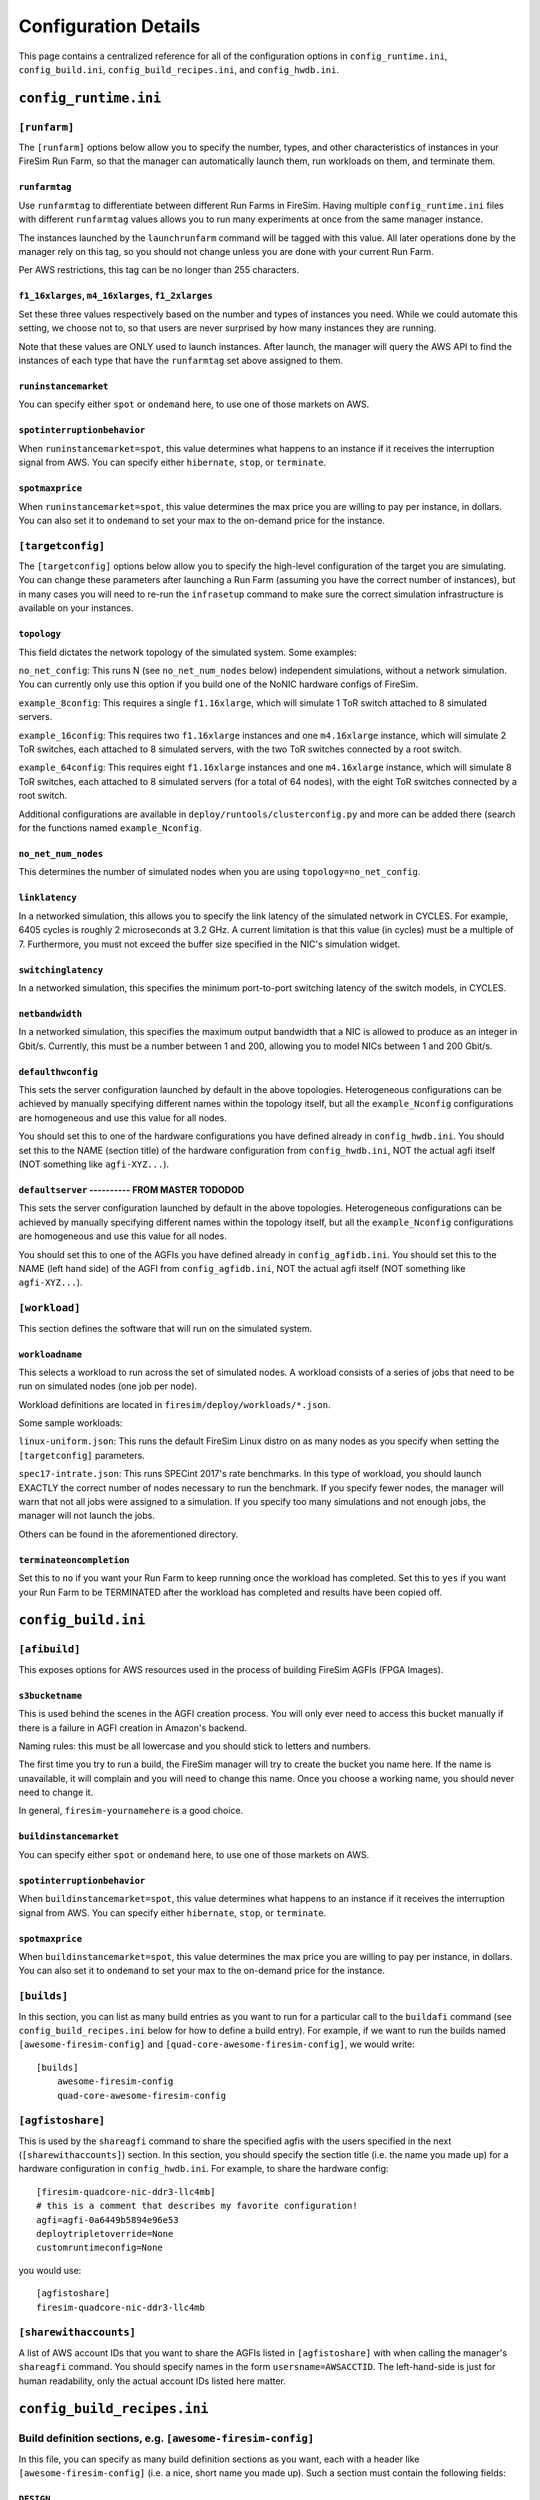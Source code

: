 Configuration Details
========================

This page contains a centralized reference for all of the configuration options
in ``config_runtime.ini``, ``config_build.ini``, ``config_build_recipes.ini``,  and ``config_hwdb.ini``.


``config_runtime.ini``
--------------------------

``[runfarm]``
^^^^^^^^^^^^^^^^^^^

The ``[runfarm]`` options below allow you to specify the number, types, and
other characteristics of instances in your FireSim Run Farm, so that the
manager can automatically launch them, run workloads on them, and terminate
them.

``runfarmtag``
"""""""""""""""

Use ``runfarmtag`` to differentiate between different Run Farms in FireSim.
Having multiple ``config_runtime.ini`` files with different ``runfarmtag``
values allows you to run many experiments at once from the same manager instance.

The instances launched by the ``launchrunfarm`` command will be tagged with
this value. All later operations done by the manager rely on this tag, so
you should not change unless you are done with your current Run Farm.

Per AWS restrictions, this tag can be no longer than 255 characters.

``f1_16xlarges``, ``m4_16xlarges``, ``f1_2xlarges``
""""""""""""""""""""""""""""""""""""""""""""""""""""

Set these three values respectively based on the number and types of instances
you need. While we could automate this setting, we choose not to, so that
users are never surprised by how many instances they are running.

Note that these values are ONLY used to launch instances. After launch, the
manager will query the AWS API to find the instances of each type that have the
``runfarmtag`` set above assigned to them.


``runinstancemarket``
""""""""""""""""""""""

You can specify either ``spot`` or ``ondemand`` here, to use one of those
markets on AWS.

``spotinterruptionbehavior``
"""""""""""""""""""""""""""""

When ``runinstancemarket=spot``, this value determines what happens to an instance
if it receives the interruption signal from AWS. You can specify either
``hibernate``, ``stop``, or ``terminate``.

``spotmaxprice``
"""""""""""""""""""""""""""""

When ``runinstancemarket=spot``, this value determines the max price you are
willing to pay per instance, in dollars. You can also set it to ``ondemand``
to set your max to the on-demand price for the instance.

``[targetconfig]``
^^^^^^^^^^^^^^^^^^^

The ``[targetconfig]`` options below allow you to specify the high-level
configuration of the target you are simulating. You can change these parameters
after launching a Run Farm (assuming you have the correct number of instances),
but in many cases you will need to re-run the ``infrasetup`` command to make
sure the correct simulation infrastructure is available on your instances.

``topology``
"""""""""""""""""""""""""""""

This field dictates the network topology of the simulated system. Some examples:

``no_net_config``: This runs N (see ``no_net_num_nodes`` below) independent
simulations, without a network simulation. You can currently only use this
option if you build one of the NoNIC hardware configs of FireSim.

``example_8config``: This requires a single ``f1.16xlarge``, which will
simulate 1 ToR switch attached to 8 simulated servers.

``example_16config``: This requires two ``f1.16xlarge`` instances and one
``m4.16xlarge`` instance, which will
simulate 2 ToR switches, each attached to 8 simulated servers, with the two
ToR switches connected by a root switch.

``example_64config``: This requires eight ``f1.16xlarge`` instances and one
``m4.16xlarge`` instance, which will simulate 8 ToR switches, each attached to
8 simulated servers (for a total of 64 nodes), with the eight ToR switches
connected by a root switch.

Additional configurations are available in ``deploy/runtools/clusterconfig.py``
and more can be added there (search for the functions named ``example_Nconfig``.

``no_net_num_nodes``
"""""""""""""""""""""""""""""

This determines the number of simulated nodes when you are using
``topology=no_net_config``.

``linklatency``
"""""""""""""""""

In a networked simulation, this allows you to specify the link latency of the
simulated network in CYCLES. For example, 6405 cycles is roughly 2 microseconds
at 3.2 GHz. A current limitation is that this value (in cycles) must be
a multiple of 7. Furthermore, you must not exceed the buffer size specified
in the NIC's simulation widget.

``switchinglatency``
""""""""""""""""""""""

In a networked simulation, this specifies the minimum port-to-port switching
latency of the switch models, in CYCLES.

``netbandwidth``
""""""""""""""""""""""

In a networked simulation, this specifies the maximum output bandwidth that a
NIC is allowed to produce as an integer in Gbit/s. Currently, this must be a
number between 1 and 200, allowing you to model NICs between 1 and 200 Gbit/s.

``defaulthwconfig``
"""""""""""""""""""""""""""""

This sets the server configuration launched by default in the above topologies.
Heterogeneous configurations can be achieved by manually specifying different
names within the topology itself, but all the ``example_Nconfig`` configurations
are homogeneous and use this value for all nodes.

You should set this to one of the hardware configurations you have defined already in
``config_hwdb.ini``.  You should set this to the NAME (section title) of the
hardware configuration from ``config_hwdb.ini``, NOT the actual agfi itself
(NOT something like ``agfi-XYZ...``).



``defaultserver`` ---------- FROM MASTER TODODOD
"""""""""""""""""""""""""""""

This sets the server configuration launched by default in the above topologies.
Heterogeneous configurations can be achieved by manually specifying different
names within the topology itself, but all the ``example_Nconfig`` configurations
are homogeneous and use this value for all nodes.

You should set this to one of the AGFIs you have defined already in
``config_agfidb.ini``.  You should set this to the NAME (left hand side) of the
AGFI from ``config_agfidb.ini``, NOT the actual agfi itself (NOT something like
``agfi-XYZ...``).






``[workload]``
^^^^^^^^^^^^^^^^^^^

This section defines the software that will run on the simulated system.

``workloadname``
"""""""""""""""""

This selects a workload to run across the set of simulated nodes.
A workload consists of a series of jobs that need to be run on simulated
nodes (one job per node).

Workload definitions are located in ``firesim/deploy/workloads/*.json``.

Some sample workloads:

``linux-uniform.json``: This runs the default FireSim Linux distro on as many nodes 
as you specify when setting the ``[targetconfig]`` parameters.

``spec17-intrate.json``: This runs SPECint 2017's rate benchmarks. In this type of
workload, you should launch EXACTLY the correct number of nodes necessary to run the
benchmark. If you specify fewer nodes, the manager will warn that not all jobs were
assigned to a simulation. If you specify too many simulations and not enough
jobs, the manager will not launch the jobs.

Others can be found in the aforementioned directory.


``terminateoncompletion``
""""""""""""""""""""""""""

Set this to ``no`` if you want your Run Farm to keep running once the workload
has completed. Set this to ``yes`` if you want your Run Farm to be TERMINATED
after the workload has completed and results have been copied off.


``config_build.ini``
--------------------------

``[afibuild]``
^^^^^^^^^^^^^^^^^^^^^

This exposes options for AWS resources used in the process of building FireSim
AGFIs (FPGA Images).

``s3bucketname``
""""""""""""""""""""""""""

This is used behind the scenes in the AGFI creation process. You will only
ever need to access this bucket manually if there is a failure in AGFI creation
in Amazon's backend.

Naming rules: this must be all lowercase and you should stick to letters and numbers.

The first time you try to run a build, the FireSim manager will try to create
the bucket you name here. If the name is unavailable, it will complain and you
will need to change this name. Once you choose a working name, you should never
need to change it.

In general, ``firesim-yournamehere`` is a good choice.

``buildinstancemarket``
""""""""""""""""""""""""""
You can specify either ``spot`` or ``ondemand`` here, to use one of those
markets on AWS.

``spotinterruptionbehavior``
"""""""""""""""""""""""""""""

When ``buildinstancemarket=spot``, this value determines what happens to an
instance if it receives the interruption signal from AWS. You can specify
either ``hibernate``, ``stop``, or ``terminate``.

``spotmaxprice``
"""""""""""""""""""""""""""""

When ``buildinstancemarket=spot``, this value determines the max price you are
willing to pay per instance, in dollars. You can also set it to ``ondemand``
to set your max to the on-demand price for the instance.


``[builds]``
^^^^^^^^^^^^^^^^^^^^^

In this section, you can list as many build entries as you want to run
for a particular call to the ``buildafi`` command (see
``config_build_recipes.ini`` below for how to define a build entry). For
example, if we want to run the builds named ``[awesome-firesim-config]`` and ``[quad-core-awesome-firesim-config]``, we would
write:

::

    [builds]
	awesome-firesim-config
	quad-core-awesome-firesim-config


``[agfistoshare]``
^^^^^^^^^^^^^^^^^^^^^^^^^^^

This is used by the ``shareagfi`` command to share the specified agfis with the
users specified in the next (``[sharewithaccounts]``) section. In this section,
you should specify the section title (i.e. the name you made up) for a hardware
configuration in ``config_hwdb.ini``. For example, to share the hardware config:

::

	[firesim-quadcore-nic-ddr3-llc4mb]
	# this is a comment that describes my favorite configuration!
	agfi=agfi-0a6449b5894e96e53
	deploytripletoverride=None
	customruntimeconfig=None

you would use:

::

	[agfistoshare]
	firesim-quadcore-nic-ddr3-llc4mb


``[sharewithaccounts]``
^^^^^^^^^^^^^^^^^^^^^^^^^^^

A list of AWS account IDs that you want to share the AGFIs listed in
``[agfistoshare]`` with when calling the manager's ``shareagfi`` command. You
should specify names in the form ``usersname=AWSACCTID``. The left-hand-side is
just for human readability, only the actual account IDs listed here matter.


``config_build_recipes.ini``
--------------------------------

Build definition sections, e.g. ``[awesome-firesim-config]``
^^^^^^^^^^^^^^^^^^^^^^^^^^^^^^^^^^^^^^^^^^^^^^^^^^^^^^^^^^^^^^^^

In this file, you can specify as many build definition sections as you want,
each with a header like ``[awesome-firesim-config]`` (i.e. a nice, short name
you made up). Such a section must contain the following fields:

``DESIGN``
"""""""""""""""""""""""""""""

This specifies the basic target design that will be built. Unless you
are defining a custom system, this should either be ``FireSim``, for
systems with a NIC, or ``FireSimNoNIC``, for systems without a NIC.

``TARGET_CONFIG``
"""""""""""""""""""

This specifies the hardware configuration of the target being simulation. Some
examples include ``FireSimRocketChipConfig`` and ``FireSimRocketChipQuadCoreConfig``.


``PLATFORM_CONFIG``
"""""""""""""""""""""

This specifies hardware parameters of the simulation environment - for example,
selecting between a Latency-Bandwidth Pipe or DDR3 memory models.

``instancetype``
"""""""""""""""""""

This defines the type of instance that the build will run on. Generally, running
on a ``c4.4xlarge`` is sufficient. In our experience, using more powerful instances
than this provides little gain.

``deploytriplet``
""""""""""""""""""

This allows you to override the ``deploytriplet`` stored with the AGFI.
Otherwise, the ``DESIGN``/``TARGET_CONFIG``/``PLATFORM_CONFIG`` you specify
above will be used. See the AGFI Tagging section for more details. Most likely,
you should leave this set to ``None``. This is usually only used if you have
proprietary RTL that you bake into an FPGA image, but don't want to share with
users of the simulator.


``config_hwdb.ini``
---------------------------

This file tracks hardware configurations that you can deploy as simulated nodes
in FireSim. Each such configuration contains a name for easy reference in higher-level
configurations, defined in the section header, an agfi, which represents the
FPGA image, a custom runtime config, if one is needed, and a deploy triplet
override if one is necessary.

When you build a new AGFI, you should put the default version of it in this
file so that it can be referenced from your other configuration files.

The following is an example section from this file - you can add as many of
these as necessary:

::

	[firesim-quadcore-nic-ddr3-llc4mb]
	# this is a comment that describes my favorite configuration!
	agfi=agfi-0a6449b5894e96e53
	deploytripletoverride=None
	customruntimeconfig=None

``[NAME_GOES_HERE]``
^^^^^^^^^^^^^^^^^^^^^^^^^^^^

In this example, ``firesim-quadcore-nic-ddr3-llc4mb`` is the name that will be
used to reference this hardware design in other configuration locations. The following
items describe this hardware configuration:

``agfi``
"""""""""""""""

This represents the AGFI (FPGA Image) used by this hardware configuration.


``deploytripletoverride``
"""""""""""""""""""""""""""""

This is an advanced feature - under normal conditions, you should leave this set to ``None``, so that the
manager uses the configuration triplet that is automatically stored with the
AGFI at build time. Advanced users can set this to a different
value to build and use a different driver when deploying simulations. Since
the driver depends on logic now hardwired into the
FPGA bitstream, drivers cannot generally be changed without requiring FPGA
recompilation.


``customruntimeconfig``
"""""""""""""""""""""""""""""

This is an advanced feature - under normal conditions, you can use the default
parameters generated automatically by the simulator by setting this field to
``None``. If you want to customize runtime parameters for certain parts of
the simulation (e.g. the DRAM model's runtime parameters), you can place
a custom config file in ``sim/custom-runtime-configs/``. Then, set this field
to the relative name of the config. For example,
``sim/custom-runtime-configs/GREATCONFIG.conf`` becomes
``customruntimeconfig=GREATCONFIG.conf``.


Add more hardware config sections, like ``[NAME_GOES_HERE_2]``
^^^^^^^^^^^^^^^^^^^^^^^^^^^^

You can add as many of these entries to ``config_hwdb.ini`` as you want, following the format
discussed above (i.e. you provide ``agfi``, ``deploytripletoverride``, or ``customruntimeconfig``).


